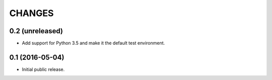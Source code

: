 CHANGES
*******

0.2 (unreleased)
================

- Add support for Python 3.5 and make it the default test environment.


0.1 (2016-05-04)
================

- Initial public release.
